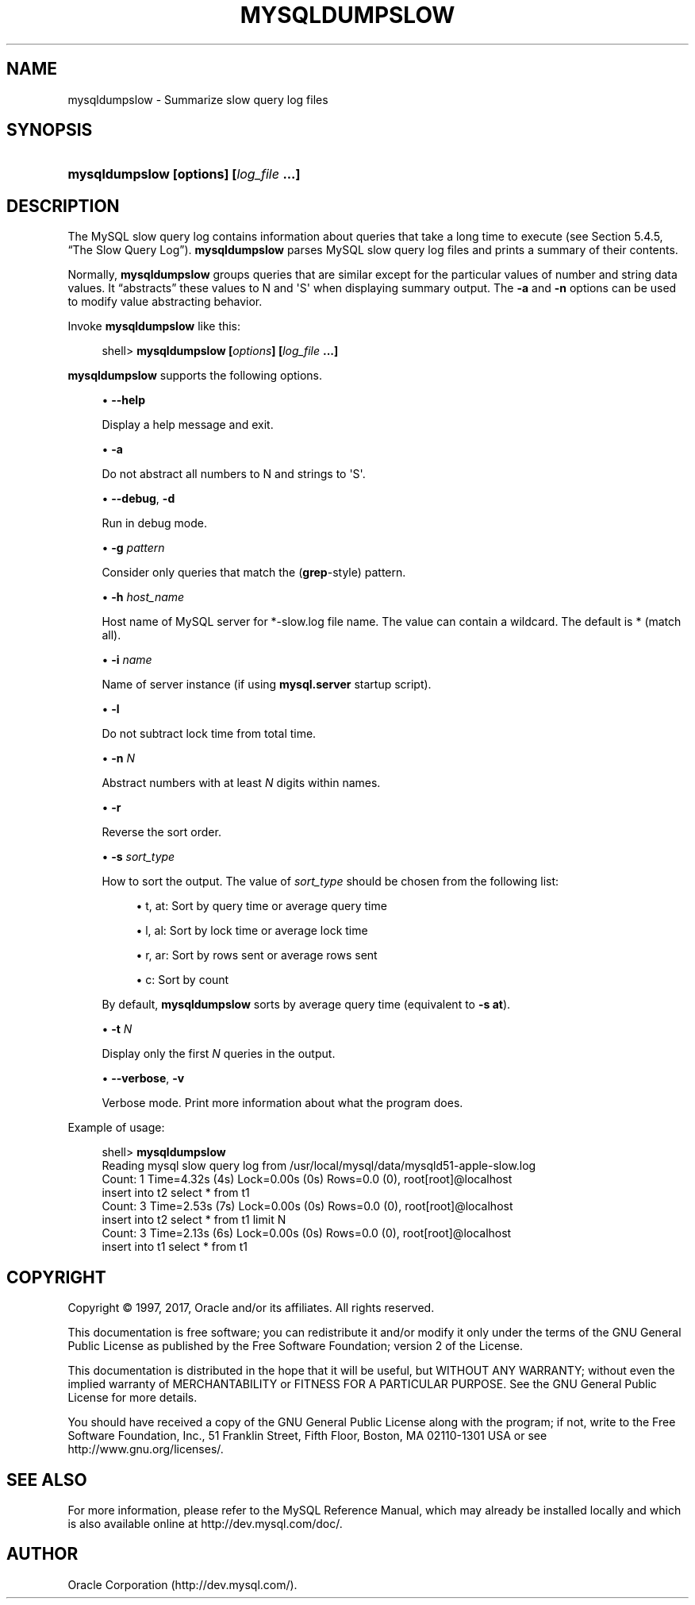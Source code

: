 '\" t
.\"     Title: \fBmysqldumpslow\fR
.\"    Author: [FIXME: author] [see http://docbook.sf.net/el/author]
.\" Generator: DocBook XSL Stylesheets v1.79.1 <http://docbook.sf.net/>
.\"      Date: 03/17/2017
.\"    Manual: MySQL Database System
.\"    Source: MySQL 5.6
.\"  Language: English
.\"
.TH "\FBMYSQLDUMPSLOW\FR" "1" "03/17/2017" "MySQL 5\&.6" "MySQL Database System"
.\" -----------------------------------------------------------------
.\" * Define some portability stuff
.\" -----------------------------------------------------------------
.\" ~~~~~~~~~~~~~~~~~~~~~~~~~~~~~~~~~~~~~~~~~~~~~~~~~~~~~~~~~~~~~~~~~
.\" http://bugs.debian.org/507673
.\" http://lists.gnu.org/archive/html/groff/2009-02/msg00013.html
.\" ~~~~~~~~~~~~~~~~~~~~~~~~~~~~~~~~~~~~~~~~~~~~~~~~~~~~~~~~~~~~~~~~~
.ie \n(.g .ds Aq \(aq
.el       .ds Aq '
.\" -----------------------------------------------------------------
.\" * set default formatting
.\" -----------------------------------------------------------------
.\" disable hyphenation
.nh
.\" disable justification (adjust text to left margin only)
.ad l
.\" -----------------------------------------------------------------
.\" * MAIN CONTENT STARTS HERE *
.\" -----------------------------------------------------------------
.SH "NAME"
mysqldumpslow \- Summarize slow query log files
.SH "SYNOPSIS"
.HP \w'\fBmysqldumpslow\ [\fR\fBoptions\fR\fB]\ [\fR\fB\fIlog_file\fR\fR\fB\ \&.\&.\&.]\fR\ 'u
\fBmysqldumpslow [\fR\fBoptions\fR\fB] [\fR\fB\fIlog_file\fR\fR\fB \&.\&.\&.]\fR
.SH "DESCRIPTION"
.PP
The MySQL slow query log contains information about queries that take a long time to execute (see
Section\ \&5.4.5, \(lqThe Slow Query Log\(rq)\&.
\fBmysqldumpslow\fR
parses MySQL slow query log files and prints a summary of their contents\&.
.PP
Normally,
\fBmysqldumpslow\fR
groups queries that are similar except for the particular values of number and string data values\&. It
\(lqabstracts\(rq
these values to
N
and
\*(AqS\*(Aq
when displaying summary output\&. The
\fB\-a\fR
and
\fB\-n\fR
options can be used to modify value abstracting behavior\&.
.PP
Invoke
\fBmysqldumpslow\fR
like this:
.sp
.if n \{\
.RS 4
.\}
.nf
shell> \fBmysqldumpslow [\fR\fB\fIoptions\fR\fR\fB] [\fR\fB\fIlog_file\fR\fR\fB \&.\&.\&.]\fR
.fi
.if n \{\
.RE
.\}
.PP
\fBmysqldumpslow\fR
supports the following options\&.
.sp
.RS 4
.ie n \{\
\h'-04'\(bu\h'+03'\c
.\}
.el \{\
.sp -1
.IP \(bu 2.3
.\}
\fB\-\-help\fR
.sp
Display a help message and exit\&.
.RE
.sp
.RS 4
.ie n \{\
\h'-04'\(bu\h'+03'\c
.\}
.el \{\
.sp -1
.IP \(bu 2.3
.\}
\fB\-a\fR
.sp
Do not abstract all numbers to
N
and strings to
\*(AqS\*(Aq\&.
.RE
.sp
.RS 4
.ie n \{\
\h'-04'\(bu\h'+03'\c
.\}
.el \{\
.sp -1
.IP \(bu 2.3
.\}
\fB\-\-debug\fR,
\fB\-d\fR
.sp
Run in debug mode\&.
.RE
.sp
.RS 4
.ie n \{\
\h'-04'\(bu\h'+03'\c
.\}
.el \{\
.sp -1
.IP \(bu 2.3
.\}
\fB\-g \fR\fB\fIpattern\fR\fR
.sp
Consider only queries that match the (\fBgrep\fR\-style) pattern\&.
.RE
.sp
.RS 4
.ie n \{\
\h'-04'\(bu\h'+03'\c
.\}
.el \{\
.sp -1
.IP \(bu 2.3
.\}
\fB\-h \fR\fB\fIhost_name\fR\fR
.sp
Host name of MySQL server for
*\-slow\&.log
file name\&. The value can contain a wildcard\&. The default is
*
(match all)\&.
.RE
.sp
.RS 4
.ie n \{\
\h'-04'\(bu\h'+03'\c
.\}
.el \{\
.sp -1
.IP \(bu 2.3
.\}
\fB\-i \fR\fB\fIname\fR\fR
.sp
Name of server instance (if using
\fBmysql\&.server\fR
startup script)\&.
.RE
.sp
.RS 4
.ie n \{\
\h'-04'\(bu\h'+03'\c
.\}
.el \{\
.sp -1
.IP \(bu 2.3
.\}
\fB\-l\fR
.sp
Do not subtract lock time from total time\&.
.RE
.sp
.RS 4
.ie n \{\
\h'-04'\(bu\h'+03'\c
.\}
.el \{\
.sp -1
.IP \(bu 2.3
.\}
\fB\-n \fR\fB\fIN\fR\fR
.sp
Abstract numbers with at least
\fIN\fR
digits within names\&.
.RE
.sp
.RS 4
.ie n \{\
\h'-04'\(bu\h'+03'\c
.\}
.el \{\
.sp -1
.IP \(bu 2.3
.\}
\fB\-r\fR
.sp
Reverse the sort order\&.
.RE
.sp
.RS 4
.ie n \{\
\h'-04'\(bu\h'+03'\c
.\}
.el \{\
.sp -1
.IP \(bu 2.3
.\}
\fB\-s \fR\fB\fIsort_type\fR\fR
.sp
How to sort the output\&. The value of
\fIsort_type\fR
should be chosen from the following list:
.sp
.RS 4
.ie n \{\
\h'-04'\(bu\h'+03'\c
.\}
.el \{\
.sp -1
.IP \(bu 2.3
.\}
t,
at: Sort by query time or average query time
.RE
.sp
.RS 4
.ie n \{\
\h'-04'\(bu\h'+03'\c
.\}
.el \{\
.sp -1
.IP \(bu 2.3
.\}
l,
al: Sort by lock time or average lock time
.RE
.sp
.RS 4
.ie n \{\
\h'-04'\(bu\h'+03'\c
.\}
.el \{\
.sp -1
.IP \(bu 2.3
.\}
r,
ar: Sort by rows sent or average rows sent
.RE
.sp
.RS 4
.ie n \{\
\h'-04'\(bu\h'+03'\c
.\}
.el \{\
.sp -1
.IP \(bu 2.3
.\}
c: Sort by count
.RE
.sp
By default,
\fBmysqldumpslow\fR
sorts by average query time (equivalent to
\fB\-s at\fR)\&.
.RE
.sp
.RS 4
.ie n \{\
\h'-04'\(bu\h'+03'\c
.\}
.el \{\
.sp -1
.IP \(bu 2.3
.\}
\fB\-t \fR\fB\fIN\fR\fR
.sp
Display only the first
\fIN\fR
queries in the output\&.
.RE
.sp
.RS 4
.ie n \{\
\h'-04'\(bu\h'+03'\c
.\}
.el \{\
.sp -1
.IP \(bu 2.3
.\}
\fB\-\-verbose\fR,
\fB\-v\fR
.sp
Verbose mode\&. Print more information about what the program does\&.
.RE
.PP
Example of usage:
.sp
.if n \{\
.RS 4
.\}
.nf
shell> \fBmysqldumpslow\fR
Reading mysql slow query log from /usr/local/mysql/data/mysqld51\-apple\-slow\&.log
Count: 1  Time=4\&.32s (4s)  Lock=0\&.00s (0s)  Rows=0\&.0 (0), root[root]@localhost
 insert into t2 select * from t1
Count: 3  Time=2\&.53s (7s)  Lock=0\&.00s (0s)  Rows=0\&.0 (0), root[root]@localhost
 insert into t2 select * from t1 limit N
Count: 3  Time=2\&.13s (6s)  Lock=0\&.00s (0s)  Rows=0\&.0 (0), root[root]@localhost
 insert into t1 select * from t1
.fi
.if n \{\
.RE
.\}
.SH "COPYRIGHT"
.br
.PP
Copyright \(co 1997, 2017, Oracle and/or its affiliates. All rights reserved.
.PP
This documentation is free software; you can redistribute it and/or modify it only under the terms of the GNU General Public License as published by the Free Software Foundation; version 2 of the License.
.PP
This documentation is distributed in the hope that it will be useful, but WITHOUT ANY WARRANTY; without even the implied warranty of MERCHANTABILITY or FITNESS FOR A PARTICULAR PURPOSE. See the GNU General Public License for more details.
.PP
You should have received a copy of the GNU General Public License along with the program; if not, write to the Free Software Foundation, Inc., 51 Franklin Street, Fifth Floor, Boston, MA 02110-1301 USA or see http://www.gnu.org/licenses/.
.sp
.SH "SEE ALSO"
For more information, please refer to the MySQL Reference Manual,
which may already be installed locally and which is also available
online at http://dev.mysql.com/doc/.
.SH AUTHOR
Oracle Corporation (http://dev.mysql.com/).
